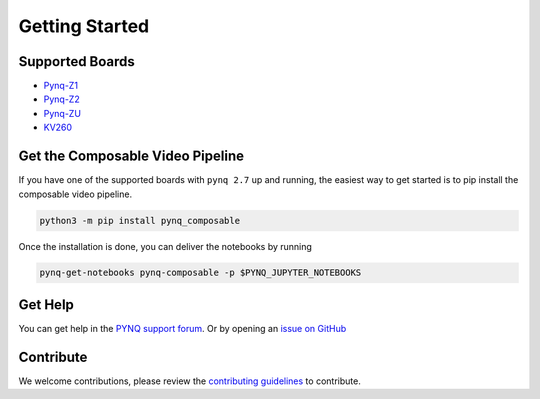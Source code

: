 ..
  Copyright (C) 2021 Xilinx, Inc
  
  SPDX-License-Identifier: BSD-3-Clause


***************
Getting Started
***************

Supported Boards
================

* `Pynq-Z1 <https://digilent.com/reference/programmable-logic/pynq-z1/start>`_
* `Pynq-Z2 <https://www.tul.com.tw/ProductsPYNQ-Z2.html>`_
* `Pynq-ZU <https://www.tul.com.tw/ProductsPYNQ-ZU.html>`_
* `KV260 <https://www.xilinx.com/products/som/kria/kv260-vision-starter-kit.html>`_

Get the Composable Video Pipeline
=================================

If you have one of the supported boards with ``pynq 2.7`` up and running,
the easiest way to get started is to pip install the composable video pipeline.

.. code-block:: bash

    python3 -m pip install pynq_composable

Once the installation is done, you can deliver the notebooks by running

.. code-block:: bash

    pynq-get-notebooks pynq-composable -p $PYNQ_JUPYTER_NOTEBOOKS

Get Help
========

You can get help in the `PYNQ support forum <https://discuss.pynq.io/>`_. Or by
opening an `issue on GitHub <https://github.com/Xilinx/PYNQ_Composable_Pipeline/issues>`_

Contribute
==========

We welcome contributions, please review the
`contributing guidelines <https://github.com/Xilinx/PYNQ_Composable_Pipeline/CONTRIBUTING.md>`_
to contribute.